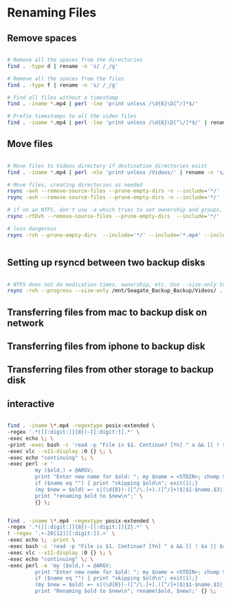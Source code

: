 * Renaming Files

** Remove spaces


#+BEGIN_SRC bash

# Remove all the spaces from the directories
find . -type d | rename -n 's/ /_/g'

# Remove all the spaces from the files
find . -type f | rename -n 's/ /_/g'

# Find all files without a timestamp
find . -iname *.mp4 | perl -lne 'print unless /\d{6}\D[^/]*$/' 

# Prefix timestamps to all the video files
find . -iname *.mp4 | perl -lne 'print unless /\d{6}\D[^\/]*$/' | rename -n 'my $t = `date -r "$_" +%Y%m%d`; chomp $t; s|(?=[^/]+.mp4$)|$t-|i'qq

#+END_SRC


** Move files

#+BEGIN_SRC bash

# Move files to Videos directory if destination directories exist
find . -iname *.mp4 | perl -nle 'print unless /Videos/' | rename -n 's/Downloads/Videos/'

# Move files, creating directories as needed
rsync -avh --remove-source-files --prune-empty-dirs -n --include='*/' --include='*.mp4' Desktop/ Videos/
rsync -avh --remove-source-files --prune-empty-dirs -n --include='*/' --include='*.mp4' --include='*.MP4' --include='*.MOV' --include='*.mov' --exclude='*' --verbose --verbose Desktop/ Videos/

# if on an NTFS, don't use -a which tries to set ownership and groups, concepts foreign to ntfs. See https://unix.stackexchange.com/questions/558235/rsync-operation-not-permitted
rsync -rtDvh --remove-source-files --prune-empty-dirs  --include='*/' --include='*.mp4' --include='*.MP4' --include='*.MOV' --include='*.mov' --exclude='*' --progress --verbose --verbose Desktop/ Videos/

# less dangerous
rsync -rvh --prune-empty-dirs  --include='*/' --include='*.mp4' --include='*.MP4' --include='*.MOV' --include='*.mov' --exclude='*' --progress --verbose --verbose Desktop/ Videos/


#+END_SRC

** Setting up rsyncd between two backup disks

#+BEGIN_SRC bash

# NTFS does not do modication times, ownership, etc. Use --size-only to compare. See https://serverfault.com/questions/151986/rsync-command-to-synchronize-two-ntfs-drives
rsync -rvh --progress --size-only /mnt/Seagate_Backup_Backup/Videos/ .

#+END_SRC

** Transferring files from mac to backup disk on network

** Transferring files from iphone to backup disk


** Transferring files from other storage to backup disk


** interactive
#+BEGIN_SRC bash

find . -iname \*.mp4 -regextype posix-extended \
-regex '.*([[:digit:]]{8})-[[:digit:]].*' \
-exec echo \; \
-print -exec bash -c 'read -p "File is $1. Continue? [Yn] " a && [[ ! $a || $a == [Yy] || $a == [yY][eE][sS] ]] && echo continuing with $1 && exit 0 || echo skipping $1 && exit 1' bash {} \; \
-exec vlc --x11-display :0 {} \; \
-exec echo "continuing" \; \
-exec perl -e '
         my ($old,) = @ARGV;
         print "Enter new name for $old: "; my $name = <STDIN>; chomp $name; $name =~ s/ /_/g;
         if ($name eq "") { print "skipping $old\n"; exit(1);}
         (my $new = $old) =~ s|(\d{8})-([^/\.]+).([^/]+)$|$1-$name.$3|;
         print "renaming $old to $new\n";' \
         {} \;


find . -iname \*.mp4 -regextype posix-extended \
-regex '.*([[:digit:]]{8})-[[:digit:]]{2}.*' \
! -regex '.+-20[12][[:digit:]].+' \
-exec echo \; -print \
-exec bash -c 'read -p "File is $1. Continue? [Yn] " a && [[ ! $a || $a == [Yy] || $a == [yY][eE][sS] ]] && echo continuing with $1 && exit 0 || echo skipping $1 && exit 1' bash {} \; \
-exec vlc --x11-display :0 {} \; \
-exec echo "continuing" \; \
-exec perl -e 'my ($old,) = @ARGV;
         print "Enter new name for $old: "; my $name = <STDIN>; chomp $name; $name =~ s/ /_/g;
         if ($name eq "") { print "skipping $old\n"; exit(1);}
         (my $new = $old) =~ s|(\d{8})-([^/\.]+).([^/]+)$|$1-$name.$3|;
         print "Renaming $old to $new\n"; rename($old, $new);' {} \;

#+END_SRC
